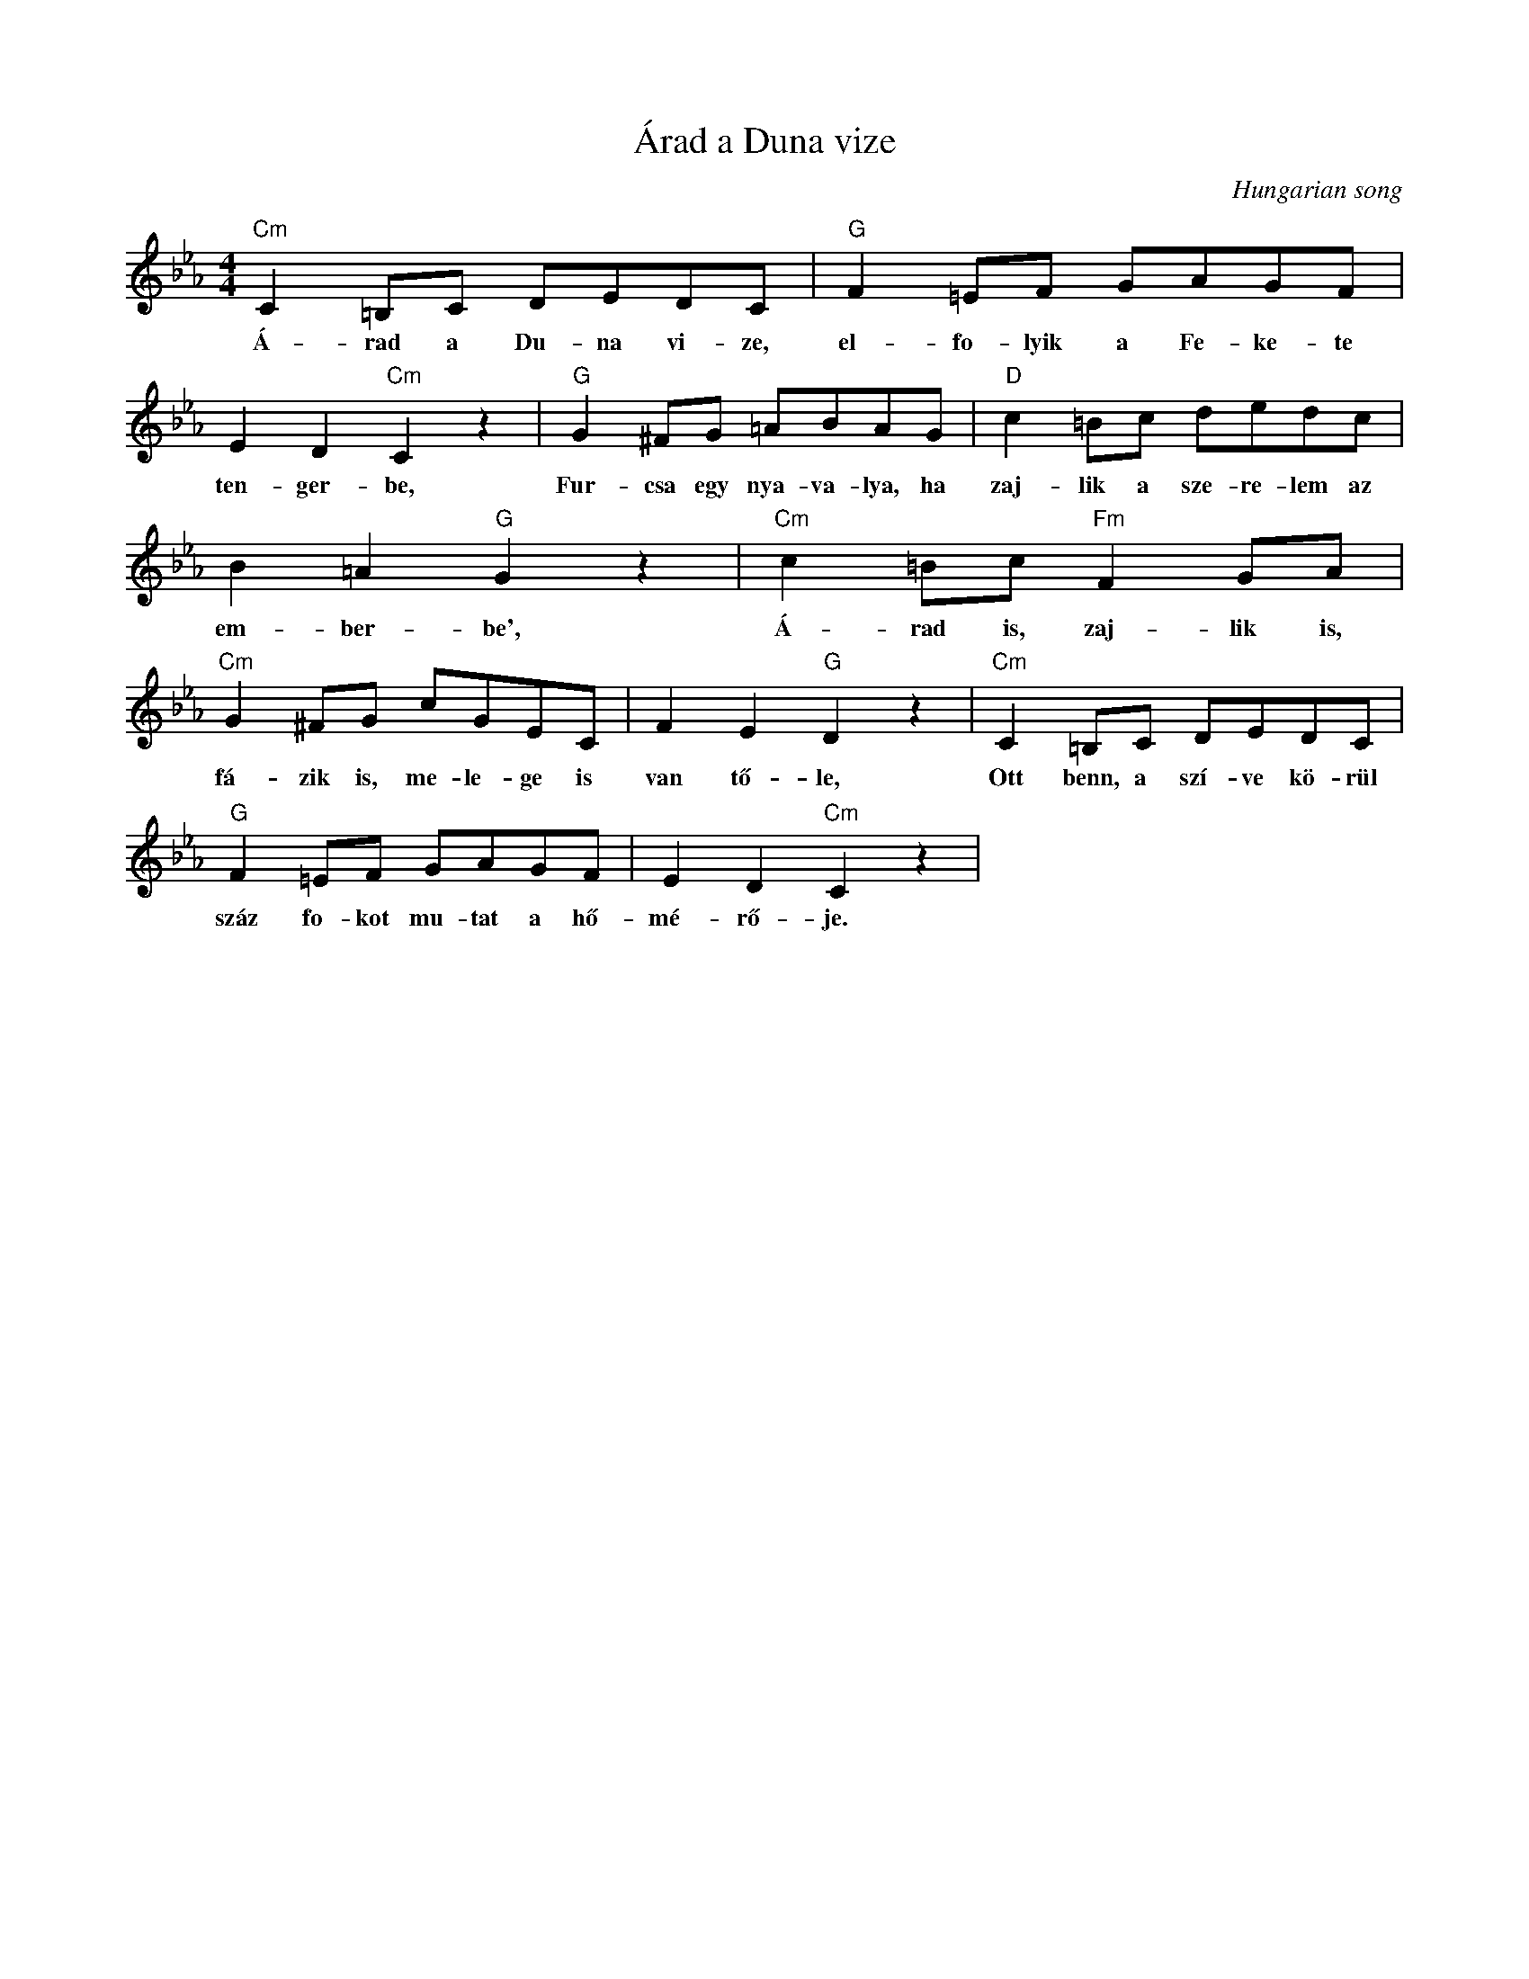 X:1
T:Árad a Duna vize
C:Hungarian song
Z:Public Domain
L:1/8
M:4/4
K:Eb
V:1 treble 
%%MIDI program 0
V:1
"Cm" C2 =B,C DEDC |"G" F2 =EF GAGF | E2 D2"Cm" C2 z2 |"G" G2 ^FG =ABAG |"D" c2 =Bc dedc | %5
w: Á- rad a Du- na vi- ze,|el- fo- lyik a Fe- ke- te|ten- ger- be,|Fur- csa egy nya- va- lya, ha|zaj- lik a sze- re- lem az|
 B2 =A2"G" G2 z2 |"Cm" c2 =Bc"Fm" F2 GA |"Cm" G2 ^FG cGEC | F2 E2"G" D2 z2 |"Cm" C2 =B,C DEDC | %10
w: em- ber- be',|Á- rad is, zaj- lik is,|fá- zik is, me- le- ge is|van tő- le,|Ott benn, a szí- ve kö- rül|
"G" F2 =EF GAGF | E2 D2"Cm" C2 z2 | %12
w: száz fo- kot mu- tat a hő-|mé- rő- je.|

